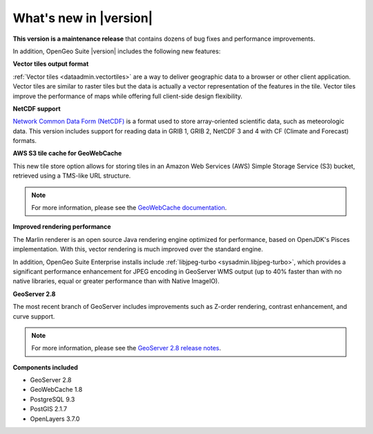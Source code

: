 .. _whatsnew:

What's new in |version|
=======================

**This version is a maintenance release** that contains dozens of bug fixes and performance improvements.

In addition, OpenGeo Suite |version| includes the following new features:

**Vector tiles output format**

:ref:`Vector tiles <dataadmin.vectortiles>` are a way to deliver geographic data to a browser or other client application. Vector tiles are similar to raster tiles but the data is actually a vector representation of the features in the tile. Vector tiles improve the performance of maps while offering full client-side design flexibility. 

**NetCDF support**

`Network Common Data Form (NetCDF) <http://www.unidata.ucar.edu/software/netcdf/>`_ is a format used to store array-oriented scientific data, such as meteorologic data. This version includes support for reading data in GRIB 1, GRIB 2, NetCDF 3 and 4 with CF (Climate and Forecast) formats.

**AWS S3 tile cache for GeoWebCache**

This new tile store option allows for storing tiles in an Amazon Web Services (AWS) Simple Storage Service (S3) bucket, retrieved using a TMS-like URL structure.

.. note:: For more information, please see the `GeoWebCache documentation <http://suite.opengeo.org/docs/latest/geowebcache/configuration/storage.html>`_.

**Improved rendering performance**

The Marlin renderer is an open source Java rendering engine optimized for performance, based on OpenJDK's Pisces implementation. With this, vector rendering is much improved over the standard engine.

In addition, OpenGeo Suite Enterprise installs include :ref:`libjpeg-turbo <sysadmin.libjpeg-turbo>`, which provides a significant performance enhancement for JPEG encoding in GeoServer WMS output (up to 40% faster than with no native libraries, equal or greater performance than with Native ImageIO).

**GeoServer 2.8**

The most recent branch of GeoServer includes improvements such as Z-order rendering, contrast enhancement, and curve support.

.. note:: For more information, please see the `GeoServer 2.8 release notes <http://blog.geoserver.org/2015/09/30/geoserver-2-8-0-released/>`_.

**Components included**

* GeoServer 2.8
* GeoWebCache 1.8
* PostgreSQL 9.3
* PostGIS 2.1.7
* OpenLayers 3.7.0

